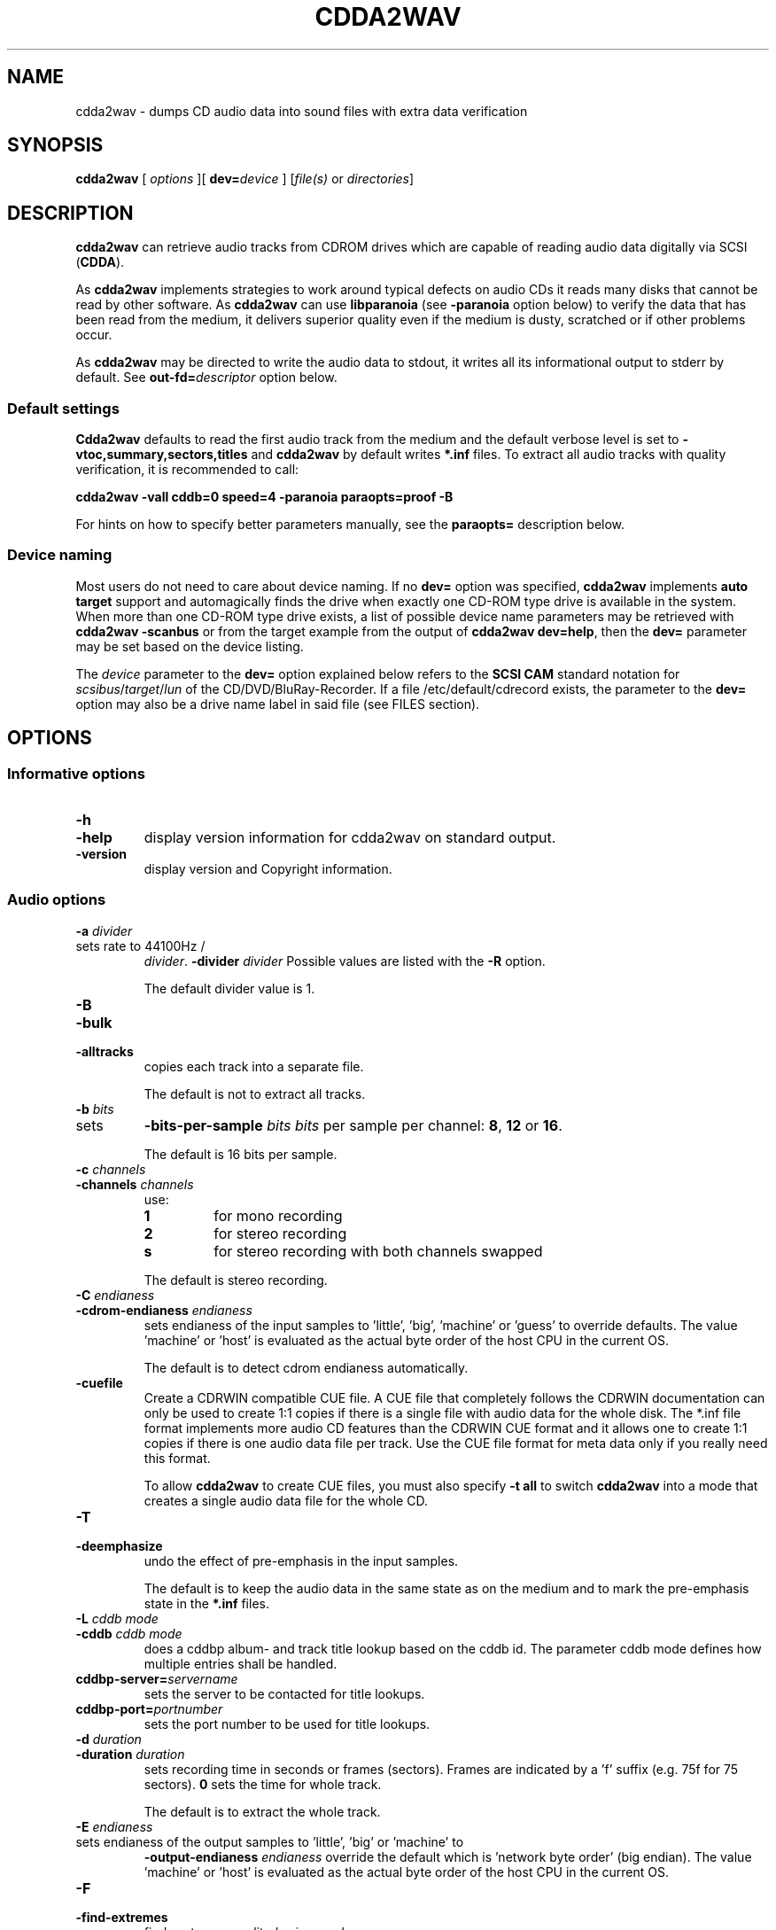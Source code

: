 '\" t
.\" @(#)cdda2wav.1	1.66 20/05/21 Copyright 1998,1999,2000 Heiko Eissfeldt, Copyright 2004-2020 J. Schilling
.if t .ds a \v'-0.55m'\h'0.00n'\z.\h'0.40n'\z.\v'0.55m'\h'-0.40n'a
.if t .ds o \v'-0.55m'\h'0.00n'\z.\h'0.45n'\z.\v'0.55m'\h'-0.45n'o
.if t .ds u \v'-0.55m'\h'0.00n'\z.\h'0.40n'\z.\v'0.55m'\h'-0.40n'u
.if t .ds A \v'-0.77m'\h'0.25n'\z.\h'0.45n'\z.\v'0.77m'\h'-0.70n'A
.if t .ds O \v'-0.77m'\h'0.25n'\z.\h'0.45n'\z.\v'0.77m'\h'-0.70n'O
.if t .ds U \v'-0.77m'\h'0.30n'\z.\h'0.45n'\z.\v'0.77m'\h'-0.75n'U
.if t .ds s \\(*b
.if t .ds S SS
.if n .ds a ae
.if n .ds o oe
.if n .ds u ue
.if n .ds s sz
.if t .ds m \\(*m
.if n .ds m micro
.TH CDDA2WAV 1 "Version 3.02 2022/08/26"
.SH NAME
cdda2wav \- dumps CD audio data into sound files with extra data verification
.SH SYNOPSIS
.B cdda2wav
[ 
.I options
][
.BI dev= device
]
.RI [ file(s)
or
.IR directories ]
.SH DESCRIPTION
.B cdda2wav
can retrieve audio tracks from CDROM drives which are
capable of reading audio data digitally via SCSI
.RB ( CDDA ).
.LP
As
.B cdda2wav
implements strategies to work around typical defects on audio CDs it reads many disks that
cannot be read by other software.
As 
.B cdda2wav
can use
.B libparanoia
(see
.B \-paranoia
option below)
to verify the data that has been read from the medium, it delivers superior quality even
if the medium is dusty, scratched or if other problems occur.
.LP
As
.B cdda2wav
may be directed to write the audio data to stdout, it writes all its informational output
to stderr by default. See
.BI out\-fd= descriptor
option below.
.PP
.SS "Default settings"
.PP
.B Cdda2wav
defaults to read the first audio track from the medium and the default verbose level is set to
.BR "\-vtoc,summary,sectors,titles"
and
.B cdda2wav
by default writes
.B "*.inf"
files.
To extract all audio tracks with quality verification, it is recommended to call:
.PP
.B "cdda2wav -vall cddb=0 speed=4 -paranoia paraopts=proof -B"
.PP
For hints on how to specify better parameters manually, see the
.B paraopts=
description below.
.SS "Device naming"
Most users do not need to care about device naming.
If no
.B dev=
option was specified, 
.B cdda2wav
implements 
.B auto target
support and automagically finds the drive when exactly
one CD-ROM type drive is available in the system.
When more than one CD-ROM type drive exists,
a list of possible device name parameters may be retrieved with
.B "cdda2wav \-scanbus"
or from the target example from the output of
.BR "cdda2wav dev=help" ,
then the
.B dev=
parameter may be set based on the device listing.
.PP
The
.I device
parameter to the
.B dev=
option
explained below refers to the
.B SCSI\ CAM
standard notation for
.IR scsibus / target / lun
of the CD/DVD/BluRay-Recorder.
If a file /etc/default/cdrecord exists, the parameter to the
.B dev=
option may also be a drive name label in said file (see FILES section).

.SH OPTIONS
.SS "Informative options"
.TP
.B \-h
.TP
.B \-help
display version information for cdda2wav on standard output.
.TP
.B \-version
display version and Copyright information.
.SS "Audio options"
.TP
.BI \-a " divider"
.TP
sets rate to 44100Hz / 
.IR divider . 
.BI \-divider " divider"
Possible values are listed with the
.B \-R
option.
.sp
The default divider value is 1.
.TP
.B \-B
.TP
.B \-bulk
.TP
.B \-alltracks
copies each track into a separate file.
.sp
The default is not to extract all tracks.
.TP
.BI \-b " bits"
.TP
sets 
.BI \-bits\-per\-sample " bits"
.I bits
per sample per channel:
.BR 8 ,
.B 12
or
.BR 16 .
.sp
The default is 16 bits per sample.
.TP
.BI \-c " channels"
.TP
.BI \-channels " channels"
use:
.RS
.TP
.B 1
for mono recording
.TP
.B 2
for stereo recording
.TP
.B s
for stereo recording with both channels swapped
.PP
The default is stereo recording.
.RE
.TP
.BI \-C " endianess"
.TP
.BI \-cdrom\-endianess " endianess"
sets endianess of the input samples to 'little', 'big', 'machine' or 'guess' to override defaults.
The value 'machine' or 'host' is evaluated as the actual byte order of
the host CPU in the current OS.
.sp
The default is to detect cdrom endianess automatically.
.TP
.B \-cuefile
Create a CDRWIN compatible CUE file.
A CUE file that completely follows the CDRWIN documentation can only be used to
create 1:1 copies if there is a single file with audio data for the whole disk.
The *.inf file format implements more audio CD features than the CDRWIN CUE format
and it allows one to create 1:1 copies if there is one audio data file per track.
Use the CUE file format for meta data only if you really need this format.
.sp
To allow
.B cdda2wav
to create CUE files, you must also specify
.B \-t all
to switch
.B cdda2wav
into a mode that creates a single audio data file for the whole CD.
.TP
.B \-T
.TP
.B \-deemphasize
undo the effect of pre-emphasis in the input samples.
.sp
The default is to keep the audio data in the same state as on the medium and to
mark the pre-emphasis state in the
.B "*.inf"
files.
.TP
.BI \-L " cddb mode"
.TP
.BI \-cddb " cddb mode"
does a cddbp album- and track title lookup based on the cddb id.
The parameter cddb mode defines how multiple entries shall be handled.
.TS H
center box;
r | l.
Parameter	Description
_
-1	disable cddb queries. This is the default.
0	interactive mode. The user selects the entry to use.
1	first fit mode. The first entry is taken unconditionally.
.TE
.TP
.BI cddbp\-server= servername
sets the server to be contacted for title lookups.
.TP
.BI cddbp\-port= portnumber
sets the port number to be used for title lookups.
.TP
.BI \-d " duration"
.TP
.BI \-duration " duration"
sets recording time in seconds or frames (sectors).
Frames are indicated by a 'f' suffix (e.g. 75f for 75 sectors).
.B 0
sets the time for whole track.
.sp
The default is to extract the whole track.
.TP
.BI \-E " endianess"
.TP
sets endianess of the output samples to 'little', 'big' or 'machine' to 
.BI \-output\-endianess " endianess"
override the default which is 'network byte order' (big endian).
The value 'machine' or 'host' is evaluated as the actual byte order of
the host CPU in the current OS.
.TP
.B \-F
.TP
.B \-find\-extremes
finds extreme amplitudes in samples.
.TP
.B \-G
.TP
.B \-find\-mono
finds if input samples are in mono.
.TP
.B \-g
.TP
.B \-gui
reformats the output for parsing by gui frontends.
.br
.ne 5
.TP
.B \-H
.TP
.B \-no\-infofile
does not write info file, cddb file or cdtext file.
.TP
.BI \-i " index"
.TP
.BI \-index " index"
selects the start index.
.TP
.B \-J
.TP
.B \-info\-only
does not write to a file, it just gives information about the disc.
.TP
.B \-M 
.TP
.B \-md5
enables calculation of MD-5 checksum for all audio bytes from the beginning 
of a track. The audio header is skipped when calculating the MD-5 checksum
to allow comparison of MD-5 sums for files with different header types.
.br
.ne 5
.TP
.B \-m
.TP
.B \-mono
sets to mono recording.
.TP
.B \-no\-hidden\-track
Ignore hidden tracks on the CD.
By default,
.B cdda2wav
checks whether there might be a hidden track before track 1.
This check may take a few seconds and thus can be disabled with
.BR \-no\-hidden\-track .
.TP
.B \-N
.TP
.B \-no\-write
does not write to a file, it just reads (e.g. for debugging purposes).
If this option is used together with the
.B \-e
option, the CD is read and the audio content is played back to the sound device
without creating output files with audio data.
.TP
.B \-no\-textdefaults
By default,
.B cdda2wav
replaces empty CD-Text fields from tracks with the related CD-Text field (when
defined) for the whole CD. If the option
.B \-no\-textdefaults
is used,
.B cdda2wav
leaves the track related CD-Text fields empty in such a case.
.TP
.B \-no\-textfile
If
.B cdda2wav
encounters useful CD-Text information on the CD, it writes a .cdtext file.
The option
.B \-no\-textfile
allows one to suppress the creation of the .cdtext file.
.TP
.BI \-o " offset"
.TP
.BI \-offset " offset"
starts
.I offset
sectors behind start track (one sector equivalents 1/75 seconds).
.TP
.BI \-O " audiotype"
.TP
can be 
.BI \-output\-format " audiotype"
.I wav
(for wav files) or
.I aiff
(for apple/sgi aiff files) or
.I aifc
(for apple/sgi aifc files) or
.I au
or
.I sun
(for sun .au PCM files) or
.I cdr
or
.I raw
(for headerless files to be used for cd writers).
.sp
The default output format is now
.B wav
for all platforms as it has become the most
common format. Note that former versions of
.B cdda2wav 
made an exception and by default created
.B au
type files on Solaris.
.TP
.BI \-p " percentage"
.TP
.BI \-playback\-realtime " percentage"
changes pitch of audio data copied to sound device.
.TP
.BI \-P " sectors"
.TP
.BI  \-set\-overlap " sectors"
sets the initial number of overlap
.I sectors
for jitter correction in non-paranoia mode. Note that overlapped reads are handled
differently in paranoia mode.
.sp
The default overlap in non-paranoia mode is 1.
.TP
.B \-paranoia
use the paranoia library as a filter on top of cdda2wav's routines for reading.
In
.B paranoia
mode, the latency time 
for the  
.B \-interactive 
mode and with a read ahead buffer size of 150..300 sectors,
is increased to typically 5..10 seconds. This is due to the
.B paranoia
code reading everything at least twice and having to empty the
cache RAM of the CD-ROM drive.
.sp
The size of the read ahead area must be larger than the size of the
RAM of the drive in order to allow
.B libparanoia
to empty the cache RAM in the drive.
As the size of the read ahead area in former times was a constant compiled
into the
.B libparanoia
code, the extract quality with using libparanoia was no longer sufficient
with drives built after year 2000. See
.B readahead=
parameter to the
.B paraopts=
option below.
.sp
.ne 10
If the
.B paranoia
mode is used,
.B cdda2wav
displays some quality statistics for each extracted track.
The following items appear in the list:
.TS H
center box;
r | l.
Value	Description
_
rderr	Number of hard read errors
skip	Number of sectors skipped due to exhausted retries
atom	Number of intra sector jitters (frame jitters) detected
edge	Number of jitters between sectors detected
drop	Number of dropped bytes fixed
dup	Number of duplicate bytes fixed
drift	Number of drifts detected
c2	Number of sectors with C2 errors
reads	Number of readahead blocks read and percentage to track size
overlap	Number of dynamic overlap size raises
.TE
.RS
.LP
The quality indicators in detail:
.TP
.B rderr
The number of failed low level read requests.
Each read appears for
.B sectors\-per\-request
sectors.
The
.B sectors\-per\-request
size is typically less than the read ahead size.
.TP
.B skip
The number of sectors that have been skipped because the read error retry
count was exhausted and no successful read was possible.
.TP
.B atom
The number of jitters that have been detected inside sectors.
This should never happen, but whenever a non-correctable C2 error occurs,
the drive could lose streaming.
Increasing the read ahead buffer size may reduce the results from atom
errors.
.TP
.B edge
The number of jitters that have been detected at the edges of sectors.
This could be caused by sector positioning errors.
Increasing the read ahead buffer size may reduce the results from edge
errors.
.TP
.B drop
The number of dropped samples.
This could be caused by sector positioning errors.
Increasing the read ahead buffer size may reduce the results from edge
errors.
.TP
.B dup
Duplicated samples could be caused by sector positioning errors like dripped samples.
Increasing the read ahead buffer size may reduce the results from edge
errors.
.TP
.B drift
This is the amount of drifts detected when checking the overlap area.
.TP
.B c2
The number of sectors with C2 errors seen when reading the last track.
As the paranoia code tends to read bad parts of the disk many times, this
number usually is above the number that would appear when the disk is just
read once in a linear way.
Use
.B paraopts=disable,c2check
to see a number that represents the state of the medium.
.TP
.B reads
The number of read ahead blocks read for the last track by the upper layer
and the percentage of the amount of data read compared to the size of the track.
This percentage is typically 200% because the paranoia code reads all data
at least twice. If there is a lot of overlap and a lof of read problems, this
percentage raises.
.TP
.B overlap
The number the overlap size has been raised. This happens when the overlap
size is below the maximum overlap size and errors in the overlap area are detected.
.RE
.br
.ne 15
.TP
.BI \-paraopts= list
.I List
is a comma separated list of suboptions passed to the paranoia library.
.TS H
center box;
r | l.
Option	Description
_
help	lists all paranoia options.
disable	disables paranoia mode. Libparanoia is still being used
no-verify	switches verify off, and static overlap on
retries=amount	set the number of maximum retries per sector
readahead=amount	set the number of sectors to use for the read ahead buffer
overlap=amount	set the number of sectors used for static overlap
minoverlap=amt	set the min. number of sectors for dynamic overlap
maxoverlap=amt	set the max. number of sectors for dynamic overlap
c2check	check C2 pointers from drive to rate quality
proof	set minoverlap=20,retries=200,readahead=600,c2check
.TE
.RS
.LP
The
.B paraopts=
parameters in detail:
.TP
.B disable
The paranoia corrections are disabled, but the data is still directed
through the code from
.BR libparanoia .
This allows one to switch on C2 error detection and to check the C2 error
statistics for a CD.
.TP
.B no\-verify
This switches off the verification of the data integrity in the overlap
area and turns off dynamic overlap control in favor of a static overlap
value.
.TP
.BI retries= amount
Set the maximum number of read retries per sector in case of hard read
errors. The default value for this parameter is
.BR 20 .
This is the same value as used by the old
.BR cdparanoia (1)
command.
.TP
.BI readahead= amount
Set the number of sectors to use for the read ahead buffer. 
Except when at the end of the medium,
.B libparanoia
never requests less than this amount of data from the low level
I/O code.
The size of the read ahead buffer is usually bigger than the 
maximum size for a single DMA in the system. For this reason,
.B libparanoia
calls several read operations in order to fill the read ahead buffer.
The default value used by
.B cdda2wav
is 400, which is more than the 150 sectors that
.BR cdparanoia (1)
uses but still a compromise for not requiring too much memory.
.sp
It is recommended to use a read ahead buffer size that is not less than
the RAM size in the CD-ROM drive. If the drive has more than 1MB of RAM,
use 425 sectors per MB of RAM in the drive.
.sp
Note that as long as the
.B readahead=
value is too small, the extract quality varies a lot with the value in use.
The value used by 
.BR cdparanoia (1)
may cause an extract quality below what
.B cdda2wav
delivers without
.BR libparanoia .
.TP
.BI overlap= amount
Set the number of sectors used for static overlap. This switches dynamic
overlap off.
It is recommended not to use static overlapping. To get a larger
overlapping, better use a higher
.B minoverlap=
value.
.TP
.BI minoverlap= amount
Set the minimum number of sectors for dynamic overlap.
The default value used by
.B cdda2wav
is
.BR 0.5 ,
this is more than the default used by
.BR cdparanoia (1)
which is 0.1.
.sp
For old drives that do not support accurate streaming, it is not
recommended to specify a
.B minoverlap=
value greater or equal to the maximal DMA size.
.sp
For best results on other drives, it is recommended to use a
.B minoverlap=
value that is not less than half of the readahead size.
.sp
The extract quality varies a lot with the
.B minoverlap=
value, but increasing the value also increases the extract
time.
.TP
.BI maxoverlap= amount
Set the maximum number of sectors for dynamic overlap.
If
.B maxoverlap=
was not specified and a large
.B minoverlap=
value was specified, this results in a quasi static overlapping.
The default value used by
.B cda2wav
is
.BR 32 .
.TP
.B c2check
Turn on C2 error checking.
For now, this just results in printing C2 error statistics.
.sp
Warning: some drives have been reported to fail reading hidden tracks when
the
.B c2check
mode is in effect.
If you encounter a drive where
.B cdda2wav
is not able to auto-detect whether
.B c2check
is usable, please report.
.sp
When you plan to use
.B c2check
while extracting hidden tracks, first verify that your drive will report
hidden tracks the same with and without the
.B c2check
option.
.br
.ne 5
.TP
.B proof
This option is a macro for better extract parameters than used by default.
The macro
.B proof
expands to:
.sp
.B "    paraopts=minoverlap=\fIsectors\-per\-request\fP-1,\e"
.br
.B "        retries=200,readahead=600"
.sp
If
.I sectors\-per\-request\f\-1
is more than 20, 20 is used as minimal overlap value.
.sp
The parameters used by
.B proof
are still not the best and there is no best parameter set for all cases.
A larger value for the read ahead buffer size may e.g be too large for
the available RAM in the system and the best value for the minimal overlap
depends on whether the drive supports exact streaming.
It is recommended to run experiments with larger values for the parameters
.B minoverlap=
and
.B readahead=
to get the best results for a specific platform.
.sp
Note that previous versions did include
.B c2check
with the
.B proof
macro, but this has been reported to fail on some drives and thus
.B c2check
was disabled by default.
Current versions of
.B cdda2wav
auto-detect whether the actual drive supports the
.B c2check
feature and use it if possible.

.RE
.br
.TP
.B \-q
.TP
.B \-quiet
quiet operation, no screen output.
.TP
.BI \-r " rate"
.TP
.BI  \-rate " rate"
sets
.I rate
in samples per second.  Possible values are listed with the
.B \-R
option.
.TP
.B \-R
.TP
.B \-dump\-rates
shows a list of all sample rates and their dividers.
.TP
.BI \-S " speed"
.TP
.BI \-speed " speed"
sets the cdrom device to one of the selectable speeds for reading.
For maximum extraction quality, it is recommended to use speed values of 8 or below.
.sp
The default is to extract at maximum speed.
.TP
.B \-s
.TP
.B \-stereo
sets to stereo recording.
.TP
.BI \-start\-sector " sector"
set an absolute start sector. This option is mutually exclusive to
.B \-track
and
.BR \-offset .
.br
.ne 10
.br
.TP
.BI \-t " track[+endtrack]"
.TP
.BI \-track " track[+endtrack]"
.TP
.BI \-track " track" +max
.TP
.B "\-track\ all"
selects the start track and optionally the end track.
If
.B "\-t\ all"
is used, all audio tracks are selected.
If
.B "\-t\ 2+max"
is used, all audio tracks starting with track 2 are selected.
.br
.ne 5
.TP
.BI \-v " itemlist
.TP
.BI \-verbose\-level " itemlist
Retrieves and prints verbose information about the CD.
.B Level
is a list of comma separated suboptions. Each suboption controls the type of information to be reported.

.TS H
center box;
r | l.
Suboption	Description
_
!	invert the meaning of the following string
not	invert the meaning of the following string
disable	no information is given, warnings appear however
all	all information is given
toc	show table of contents
summary	show a summary of the recording parameters
indices	determine and display index offsets
catalog	retrieve and display the media catalog number MCN
mcn	retrieve and display the media catalog number MCN
trackid	retrieve and display all Intern. Standard Recording Codes ISRC
isrc	retrieve and display all Intern. Standard Recording Codes ISRC
sectors	show the table of contents in start sector notation
titles	show the table of contents with track titles (when available)
audio-tracks	list the audio tracks and their start sectors
.TE
.sp
The default verbose-level is
.BR "toc,summary,sectors,titles" " ."
.TP
.B \-w
.TP
.B \-wait
waits for signal, then start recording.
.TP
.B \-x
.TP
.B \-max
sets maximum (CD) quality.
.SS "SCSI options"
.TP
.BI dev= device
.TP
.BI \-D " device"
.TP
.BI \-device " device"
uses
.I device
as the source for CDDA reading.
For example /dev/cdrom for the
.B cooked_ioctl
interface and Bus,ID,Lun for the 
.B generic_scsi
interface. The
.I device
has to correspond with the interface setting if given (see 
.BR \-I " and " \-interface
option below).
.sp
If no 
.BR \-I " or " \-interface
option has been specified, the interface setting is derived from
the device name syntax. A device name that is in the form
Bus,ID,Lun or contains a colon (':') defaults to the
.B generic_scsi
interface.
.sp
Using the
.B cooked_ioctl
is not recommended as this makes
.B cdda2wav
mainly depend on the audio extraction quality of the operating system
which is usually extremely bad. For this reason, avoid using parameters like
.BR dev= /dev/cdrom
for the device. 
.sp
The setting of the environment variable
.B CDDA_DEVICE
is overridden by this option.
.sp
If no 
.B dev=
option is present, or if the
.B dev=
option only contains a transport specifier but no address,
.B cdda2wav 
tries to scan the SCSI address space for CD-ROM drives.
If exactly one is found, this is used by default.
.sp
For more information, see the description of the
.B dev=
option from
.BR cdrecord (1).
.TP
.BI debug= #
.TP
.BI debug-scsi= #
Set the debug level for the
.B libscg
SCSI OS abstraction layer.
.TP
.BI kdebug= #
.TP
.BI kdebug-scsi= #
.TP
.BI kd= #
Set the kernel debug level for the kernel driver called by the
.B libscg
SCSI OS abstraction layer. This option is not supported on all platforms.
.TP
.B \-scanbus
Scan all SCSI devices on all SCSI buses and print the inquiry
strings. This option may be used to find SCSI address of the 
CD/DVD-Recorder on a system.
The numbers printed out as labels are computed by: 
.B "bus * 100 + target"
.TP
.BI scgopts= list
A comma separated list of SCSI options that are handled by libscg.
The implemented options may be uptated indepentendly from applications.
Currently, one option:
.B ignore\-resid
is supported to work around a Linux kernel bug.
.TP
.BI ts= #
Set the maximum transfer size for a single SCSI command to #.
The syntax for the 
.B ts=
option is the same as for cdrecord fs=# or sdd bs=#.
.sp
If no 
.B ts=
option has been specified,
.B cdda2wav
defaults to a transfer size of 3\ MB. If libscg gets lower values from the
operating system, the value is reduced to the maximum value that is possible
with the current operating system.
Sometimes, it may help to further reduce the transfer size or to enhance it,
but note that it may take a long time to find a better value by experimenting
with the
.B ts=
option.
.sp
Some operating systems return wrong values for the maximum transfer size.
If the transfer totally hangs or resets occur, it may be appropriate to reduce
the transfer size to less than 64 kB or even less than 32 kB.
.TP
.B \-V
.TP
.B \-verbose\-scsi
enable SCSI command logging to the console. This is mainly used for debugging.
.TP
.B \-Q
.TP
.B \-silent\-scsi
suppress SCSI command error reports to the console. This is mainly used for guis.

.SS "OS Interface options"
.TP
.BI \-A " auxdevice"
.TP
.BI \-auxdevice " auxdevice"
uses
.I auxdevice
as a CDROM drive to permit send the CDROMMULTISESSION ioctl on Linux
although the
.B generic_scsi
interface is in use.
.TP
.BI \-I " interface"
.TP
.BI \-interface " interface"
specifies the
.I interface
to use for accessing the CDROM:
.sp
.RS
.TP
.B generic_scsi
for sending SCSI commands directly to the drive.
.TP
.B cooked_ioctl
for using the programming interface supplied by the OS kernel.
.RE
.sp
.RS
The latter is not recommended as it gives lower quality and only 
works on a limited number of platforms.
.RE
.br
.ne 20
.TP
.B \-interactive
Go into interactive mode that reads commands from
.B stdin 
and writes the textual replies to
.BR stderr ,
or the file descriptor specified by the
.B out\-fd
option.
This mode has been introduced mainly to allow cdrecord to be called by gstreamer plugins.
.sp
.ne 20
If 
.B cdda2wav
was called with the option
.BR \-interactive ,
it reads the TOC from the medium and then waits for command input as if it
has been issued a
.B stop
command. If the next command is a 
.B cont
command, then
.B cdda2wav
extracts the whole audio part of the medium.
If the next command is a 
.B read 
command, then
.B cdda2wav
starts extracting from the position that was indicated by the 
.B read
command parameter.
.TS H
center box;
c | l | l
c | l | l.
Command	Parameters	Description
_
cont		continue processing at current position
exit		exit processing
help		print command help and wait for input
quit		exit processing
read	sectors \fIsector number\fP	read sectors starting from \fIsector number\fP
read	tracks \fItrack number\fP	read sectors starting from \fItrack number\fP
stop		stop processing and wait for new input
.TE
.TP
.BI out\-fd= descriptor
Redirect informational output to the file descriptor named by
.BR descriptor .
The parameter
.B descriptor
specifies a UNIX file descriptor number.
By default,
.B cdda2wav
sends informational output to
.BR stderr .
Redirecting the informational output to a different file descriptor
helps guis and other programs that call
.B cdda2wav
via pipes.
.TP
.BI audio\-fd= descriptor
In case that the file name for the audio data file is "-",
redirect audio output to the file descriptor named by
.BR descriptor .
The parameter
.B descriptor
specifies a UNIX file descriptor number.
By default,
.B cdda2wav
sends audio data to
.B stdout
if the output is not directed into a file.
Redirecting the audio output to a different file descriptor
helps guis and other programs that call
.B cdda2wav
via pipes.
.br
.ne 7
.TP
.B \-no-fork
Do not fork for extended buffering. If
.B \-no-fork
is used and 
.B cdda2wav
is used to play back audio CDs in
.B paranoia
mode, the playback may be interrupted due to lack of buffering.
On the other hand, allowing
.B cdda2wav
to fork will increase the latency time for the 
.B \-interactive
mode.
.TP
.B \-e
.TP
.B \-echo
copies audio data to the operating system's sound device e.g.
.BR /dev/dsp .
.TP
.BI "sound\-device=" sounddevice
set an alternate sound device to use for 
.BR \-e .
.ne 5
.TP
.BI \-n " sectors"
.TP
reads 
.BI \-sectors\-per\-request " sectors"
.I sectors
per request.
.TP
.BI \-l " buffers"
.TP
uses a ring buffer with 
.BI \-buffers\-in\-ring " buffers"
.I buffers
total.

.SH ENVIRONMENT
.PP
Some defaults for
.B cdda2wav
are compiled in and depend on the
.B Makefile
others on the
.B environment variable
settings.
.br
.ne 5
.TP
.B CDDA_DEVICE
is used to set the device name. The device naming is compatible with
.BR cdrecord (1).
.TP
.B CDDBP_SERVER
is used for cddbp title lookups when supplied.
.TP
.B CDDBP_PORT
is used for cddbp title lookups when supplied.
.TP
.B RSH
If the 
.B RSH
environment variable is present, the remote connection will not be created via
.BR rcmd (3)
but by calling the program pointed to by
.BR RSH .
Use e.g. 
.BR RSH= /usr/bin/ssh
to create a secure shell connection.
.sp
Note that this forces 
.B cdda2wav
to create a pipe to the 
.B rsh(1)
program and disallows
.B cdda2wav
to directly access the network socket to the remote server.
This makes it impossible to set up performance parameters and slows down
the connection compared to a 
.B root
initiated
.B rcmd(3)
connection.
.TP
.B RSCSI
If the 
.B RSCSI
environment variable is present, the remote SCSI server will not be the program
.B /opt/schily/sbin/rscsi
but the program pointed to by
.BR RSCSI .
Note that the remote SCSI server program name will be ignored if you log in
using an account that has been created with a remote SCSI server program as
login shell.
.SH "EXIT STATUS"
.B cdda2wav
uses the following exit codes to indicate various degrees of success:
.TS H
center box;
r | l.
Exitcode	Description
_
0	no errors encountered, successful operation.
1	usage or syntax error. cdda2wav got inconsistent arguments.
2	permission (un)set errors. permission changes failed.
3	read errors on the cdrom/burner device encountered.
4	write errors while writing one of the output files encountered.
5	errors with soundcard handling (initialization/write).
6	errors with stat() system call on the read device (cooked ioctl).
7	pipe communication errors encountered (in forked mode).
8	signal handler installation errors encountered.
9	allocation of shared memory failed (in forked mode).
10	dynamic heap memory allocation failed.
11	errors on the audio cd medium encountered.
12	device open error in ioctl handling detected.
13	race condition in ioctl interface handling detected.
14	error in ioctl() operation encountered.
15	internal error encountered. Please report back!!!
16	error in semaphore operation encountered (install / request).
17	could not get the scsi transfer buffer.
18	could not create pipes for process communication (in forked mode).
.TE
.SH "DISCUSSION"
.B cdda2wav
is able to read parts of an
.B audio
CD or
.B multimedia
CDROM (containing audio parts) directly digitally. These parts can be
written to a file, a pipe, or to a sound device.
.PP
.B cdda2wav
stands for
.B CDDA
to
.B WAV
(where
.B CDDA
stands for compact disc digital audio and
.B WAV
is a sound sample format introduced by MS Windows).  It
allows copying
.B CDDA
audio data from the CDROM drive into a file in 
.B WAV
or other formats.
.PP
Some versions of
.B cdda2wav
may try to get higher real-time scheduling priorities to ensure
smooth (uninterrupted) operation. These priorities are available for super users
and are higher than those of 'normal' processes. Thus delays are minimized.
.PP
If you only have one CDROM
and it is loaded with an audio CD, you may simply invoke
.B cdda2wav
and it will create the sound file
.B audio.wav
recording the whole track beginning with track 1 in stereo at 16 bit at 44100
Hz sample rate, if your file system has enough space free.  Otherwise
recording time will be limited. For details see files
.B README
and
.BR README.INSTALL .
.PP
If you have more then one CD-ROM type drive in the system, you need
to specify the 
.B dev=
option.
.SH "HINTS ON OPTIONS"
.PP
Most of the options are used to control the format of the WAV file. In
the following text most of them are discussed in a more verbose way.
.SS "Select Device"
.BI dev= "device"
selects the CDROM drive device to be used.
The specifier given should correspond to the selected interface (see below).
For the 
.B cooked_ioctl
interface this is the cdrom device descriptor.
One example for a SCSI CDROM drive on bus 0 with SCSI ID 3 and lun 0 is 
.B "The SCSI devices used with the generic SCSI interface however are"
.B "addressed with their SCSI-Bus, SCSI-Id, and SCSI-Lun instead of the generic"
.B "SCSI device descriptor."
.BR dev=0,3,0 .
.SS "Select Auxiliary device"
.BI \-A " auxdevice"
may be needed in some rare cases for CD-Extra handling.
.B Cdda2wav
usually has no problem to get the multi-session information for
CD-Extra using raw SCSI commands.
For Non-SCSI-CDROM drives this is the
same device as given by 
.B dev=
(see above). For SCSI-CDROM drives it is the
CDROM drive (SCSI) device (i.e.  
.B /dev/sr0
) corresponding to the SCSI device (i.e.
.B 0,3,0
). It has to match the device used for sampling.
.SS "Select Interface"
.BI \-I " interface"
selects the CDROM drive communication method. 
This interface method is typically automatically selected from the device name.
For SCSI drives
.B generic_scsi
is used (cooked_ioctl may not be available for all devices).
Valid names are
.B generic_scsi
and
.BR cooked_ioctl .
The first uses the generic SCSI interface, the latter uses the ioctl of
the CDROM driver. The latter variant works only when the kernel driver supports
.B CDDA
reading. This entry has to match the selected CDROM device (see above).
.SS "Enable echo to soundcard"
.B \-e
copies audio data to the sound card while recording, so you hear it nearly
simultaneously. The soundcard gets the same data that is recorded. This
is time critical, so it works best with the
.B \-q
option.  To use
.B cdda2wav
as a pseudo CD player without recording in a file you could use
.PP
.B "cdda2wav \-q \-e \-t2 \-d0 \-N"
.PP
to play the whole second track or
.PP
.B "cdda2wav \-q \-e \-B \-N"
.PP
to play the whole disk.
This feature reduces the recording speed
to at most onefold speed.
.SS "Change pitch of echoed audio"
.B "\-p percentage"
changes the pitch of all audio echoed to a sound card. Only the copy
to the soundcard is affected, the recorded audio samples in a file
remain the same.
Normal pitch, which is the default, is given by 100.
Lower percentages correspond to lower pitches, i.e.
\-p 50 transposes the audio output one octave lower.
See also the script
.B pitchplay
as an example. This option was contributed by Raul Sobon.
.SS "Select mono or stereo recording"
.B \-m
or
.B "\-c 1"
selects mono recording (both stereo channels are mixed),
.B \-s
or
.B "\-c 2"
or
.B "\-c s"
selects stereo recording. Parameter s
will swap both sound channels.
.SS "Select maximum quality"
.B \-x
will set stereo, 16 bits per sample at 44.1 kHz (full CD quality).  Note
that other format options given later can change this setting.
.SS "Select sample quality"
.B "\-b 8"
specifies 8 bit (1 Byte) for each sample in each channel;
.B "\-b 12"
specifies 12 bit (2 Byte) for each sample in each channel;
.B "\-b 16"
specifies 16 bit (2 Byte) for each sample in each channel (Ensure that
your sample player or sound card is capable of playing 12-bit or 16-bit
samples). Selecting 12 or 16 bits doubles file size.  12-bit samples are
aligned to 16-bit samples, so they waste some disk space.
.SS "Select sample rate"
.BI \-r " samplerate"
selects a sample rate.
.I samplerate
can be in a range between 900 and 44100. Option
.B \-R
lists all available rates.
.SS "Select sample rate divider"
.BI \-a " divider"
selects a sample rate divider.
.I divider
can be from 1 to 50.5 in steps of 0.5.  Option
.B \-R
lists all available rates.
.sp
To make the sound smoother at lower sampling rates,
.B cdda2wav
sums over
.I n
samples (where
.I n
is the specific dividend). So for 22050 Hertz output we have to sum over
2 samples, for 900 Hertz we have to sum over 49 samples.  This cancels
higher frequencies. Standard sector size of an audio CD (ignoring
additional information) is 2352 Bytes. In order to finish summing
for an output sample at sector boundaries the rates above have to be
chosen.  Arbitrary sampling rates in high quality would require some
interpolation scheme, which needs much more sophisticated programming.
.SS "List a table of all sampling rates"
.BI \-R
shows a list of all sample rates and their dividers. Dividers can range
from 1 to 50.5 in steps of 0.5.
.SS "Select start track and optionally end track"
.BI \-t " n+m"
selects
.B n
as the start track and optionally
.B m
as the last track of a range to be recorded.
These tracks must be from the table of contents.  This sets
the track where recording begins. Recording can advance through the
following tracks as well (limited by the optional end track or otherwise
depending on recording time). Whether one file or different files are
then created depends on the
.B \-B
option (see below).
.SS "Select start index"
.BI \-i " n"
selects the index to start recording with.  Indices other than 1 will
invoke the index scanner, which will take some time to find the correct
start position. An offset may be given additionally (see below).
.SS "Set recording duration"
.B \-d " n"
sets recording time to
.I n
seconds or set recording time for whole track if
.I n
is zero. In order to specify the duration in frames (sectors) also, the
argument can have an appended 'f'. Then the numerical argument is to be
taken as frames (sectors) rather than seconds.
Please note that if track ranges are being used they define the recording
time as well thus overriding any
.BR \-d " option"
specified times.
.sp
Recording time is defined as the time the generated sample will play (at
the defined sample rate). Since it's related to the amount of generated
samples, it's not the time of the sampling process itself (which can be
less or more).  It's neither strictly coupled with the time information on
the audio CD (shown by your hifi CD player).
Differences can occur by the usage of the
.B \-o
option (see below). Notice that recording time will be shortened, unless
enough disk space exists. Recording can be aborted at anytime by
pressing the break character (signal SIGQUIT).
.SS "Record all tracks of a complete audio CD in separate files"
.B \-B
copies each track into a separate file. A base name can be given. File names
have an appended track number and an extension corresponding to the audio
format. To record all audio tracks of a CD, use a sufficient high duration
(i.e. \-d99999).
.SS "Set start sector offset"
.BI \-o " sectors"
increments start sector of the track by
.IR sectors .
By this option you are able to skip a certain amount at the beginning of
a track so you can pick exactly the part you want. Each sector runs for 1/75
seconds, so you have very fine control. If your offset is so high that
it would not fit into the current track, a warning message is issued
and the offset is ignored.  Recording time is not reduced.  (To skip
introductory quiet passages automagically, use the
.B \-w
option see below.)
.SS "Wait for signal option"
.B \-w
Turning on this option will suppress all silent output at startup,
reducing possibly file size.
.B cdda2wav
will watch for any signal in the output signal and switches on writing
to file.
.SS "Find extreme samples"
.B \-F
Turning on this option will display the most negative and the most positive
sample value found during recording for both channels. This can be useful
for readjusting the volume. The values shown are not reset at track
boundaries, they cover the complete sampling process. They are taken from
the original samples and have the same format (i.e. they are independent
of the selected output format).
.SS "Find if input samples are in mono"
.B \-G
If this option is given, input samples for both channels will be compared. At
the end of the program the result is printed. Differences in the channels
indicate stereo, otherwise when both channels are equal it will indicate mono.
.SS "Undo the pre-emphasis in the input samples"
.B \-T
Some older audio CDs are recorded with a modified frequency response called
pre-emphasis. This is found mostly in classical recordings. The correction
can be seen in the flags of the Table Of Contents often. But there are
recordings, that show this setting only in the subchannels. If this option
is given, the index scanner will be started, which reads the q-subchannel
of each track. If pre-emphasis is indicated in the q-subchannel of a track,
but not in the TOC, pre-emphasis will be assumed to be present, and
subsequently a reverse filtering is done for this track before the samples
are written into the audio file.
.SS "Set audio format"
.B \-O " audiotype"
can be 
.I wav
(for wav files) or
.I au
or
.I sun
(for sun PCM files) or
.I cdr
or
.I raw
(for headerless files to be used for cd writers).
All file samples are coded in linear pulse code modulation (as done
in the audio compact disc format). This holds for all audio formats.
Wav files are compatible to Wind*ws sound files, they have lsb,msb byte order
which is the opposite byte order to the one used on the audio cd. 
The default filename extension is '.wav'.
Sun type files are not like the older common logarithmically coded .au files,
but instead as mentioned above linear PCM is used. The byte order is msb,lsb
to be compatible. The default filename extension is '.au'.
The AIFF and the newer variant AIFC from the Apple/SGI world store their samples
in bigendian format (msb,lsb). In AIFC no compression is used.
Finally the easiest 'format',
the cdr aka raw format. It is done per default in msb,lsb byte order to satisfy
the order wanted by most cd writers. Since there is no header information in this
format, the sample parameters can only be identified by playing the samples
on a soundcard or similar. The default filename extension is '.cdr' or '.raw'.
.SS "Select cdrom drive reading speed"
.B \-S " speed"
allows one to switch the cdrom drive to a certain speed in order to
reduce read errors. The argument is transferred verbatim to the drive.
Details depend very much on the cdrom drives.
An argument of 0 for example is often the default speed of the drive,
a value of 1 often selects single speed.
.SS "Enable MD5 checksums"
.B \-M " count"
enables calculation of MD-5 checksum for 'count' bytes from the beginning of a
track. This was introduced for quick comparisons of tracks.
.SS "Use Monty's libparanoia for reading of sectors"
.B \-paranoia
selects an alternate way of extracting audio sectors. Monty's library is used
with the following default options:
.sp
PARANOIA_MODE_FULL, but without PARANOIA_MODE_NEVERSKIP
.sp
for details see Monty's libparanoia documentation.
In this case the option
.B \-P
has no effect.
.SS "Do linear or overlapping reading of sectors"
(This applies unless option
.B \-paranoia
is used.)
.B \-P " sectors"
sets the given number of sectors for initial overlap sampling for jitter
correction. Two cases are to be distinguished. For nonzero values,
some sectors are read twice to enable cdda2wav's jitter correction.
If an argument of zero is given, no overlap sampling will be used.
For nonzero overlap sectors cdda2wav dynamically adjusts the setting during
sampling (like cdparanoia does).
If no match can be found, cdda2wav retries the read with an increased overlap.
If the amount of jitter is lower than the current overlapped samples, cdda2wav
reduces the overlap setting, resulting in a higher reading speed.
The argument given has to be lower than the total number of sectors per request
(see option
.I -n
below).
Cdda2wav will check this setting and issues a error message otherwise.
The case of zero sectors is nice on low load situations or errorfree (perfect)
cdrom drives and perfect (unscratched) audio cds.
.SS "Set the transfer size"
.B \-n " sectors"
will set the transfer size to the specified sectors per request.
.SS "Set number of ring buffer elements"
.B \-l " buffers"
will allocate the specified number of ring buffer elements.
.SS "Set endianess of input samples"
.B \-C " endianess"
will override the default settings of the input format.
Endianess can be set explicitly to "little", "big" or "machine" or to the automatic
endianess detection based on voting with "guess".
.SS "Set endianess of output samples"
.B \-E " endianess"
(endianess can be "little", "big" or "machine") will override the
default settings of the output format.
.SS "Verbose option"
.B \-v " itemlist"
prints more information. A list allows selection of different
information items.
.sp
.TP 10
.B help
Print a summary of possible members of the diffopts list.
.TP
.B !
Invert the meaning of the following string. No comma is needed after the 
exclamation mark.
.TP 10
.B not
Invert the meaning of all members in the diffopts list i.e. exclude 
all present options from an initially complete set compare list.
When using 
.BR csh (1)
you might have problems with
.B "!"
due to its strange parser.
This is why the 
.B "not"
alias exists.
.TP
.B "disable"
disables verbosity
.TP
.B "all"
all information is given 
.TP
.B "toc"
displays the table of contents
.TP
.B "summary"
displays a summary of recording parameters
.TP
.B "indices"
invokes the index scanner and displays start positions of indices
.TP
.B "catalog"
retrieves and displays a media catalog number
.TP
.B "trackid"
retrieves and displays international standard recording codes
.TP
.B "sectors"
displays track start positions in absolute sector notation
.PP
To combine several requests just list the suboptions separated with commas.
.SS "The table of contents"
The display will show the table of contents with number of tracks and
total time (displayed in
.IR mm : ss . hh
format,
.IR mm =minutes,
.IR ss =seconds,
.IR hh "=rounded 1/100 seconds)."
The following list displays track number and track time for each entry.
The summary gives a line per track describing the type of the track.
.sp
.ce 1
.B "track preemphasis copypermitted tracktype chans"
.sp
The
.B track
column holds the track number.
.B preemphasis
shows if that track has been given a non linear frequency response.
NOTE: You can undo this effect with the
.B \-T
option.
.B "copy\-permitted"
indicates if this track is allowed to copy.
.B "tracktype"
can be data or audio. On multimedia CDs (except hidden track CDs) 
both of them should be present.
.B "channels"
is defined for audio tracks only. There can be two or four channels.
.SS "No file output"
.B \-N
this debugging option switches off writing to a file.
.SS "No infofile generation"
.B \-H
this option switches off creation of an info file and a cddb file.
.SS "Generation of simple output for gui frontends"
.B \-g
this option switches on simple line formatting, which is needed to support
gui frontends (like xcd-roast).
.SS "Verbose SCSI logging"
.B \-V
this option switches on logging of SCSI commands. This will produce
a lot of output (when SCSI devices are being used).
This is needed for debugging purposes. The format
is the same as being used with the cdrecord program, see
.BR cdrecord (1)
for more information.
.SS "Quiet option"
.B \-q
suppresses all screen output except error messages.
That reduces cpu time resources.
.SS "Just show information option"
.B \-J
does not write a file, it only prints information about the disc (depending
on the
.B \-v
option). This is just for information purposes.
.SH "CDDBP support"
.SS "Lookup album and track titles option"
.B \-L " cddbp mode"
Cdda2wav tries to retrieve performer, album-, and track titles from a cddbp
server. The default server right now is 'freedb.freedb.org'.
It is planned to have more control over the server handling later.
The parameter defines how multiple entries are handled:
.IP \fB0\fP
interactive mode, the user chooses one of the entries.
.IP \fB1\fP
take the first entry without asking.
.SS "Set server for title lookups"
.B cddbp\-server " servername"
When using \-L or \-cddb, the server being contacted can be set with
this option.
.SS "Set portnumber for title lookups"
.B cddbp\-port " portnumber"
When using \-L or \-cddb, the server port being contacted can be set with
this option.
.SH "HINTS ON USAGE"
Don't create samples you cannot read. First check your sample player
software and sound card hardware. I experienced problems with very low
sample rates (stereo <= 1575 Hz, mono <= 3675 Hz) when trying to play
them with standard WAV players for sound blaster (maybe they are not
legal in
.B WAV
format). Most CD-Writers insist on audio samples in a bigendian format.
Now cdda2wav supports the 
.B \-E " endianess"
option to control the endianess of the written samples.
.PP
If your hardware is fast enough to run cdda2wav
uninterrupted and your CD drive is one of the 'perfect' ones, you will
gain speed when switching all overlap sampling off with the
.B \-P " 0"
option. Further fine tuning can be done with the
.B \-n " sectors"
option. You can specify how much sectors should be requested in one go.
.PP
Cdda2wav supports
.BR pipes .
Use a filename of
.B \-
to let cdda2wav output its samples to standard output.
.PP
Conversion to other sound formats is possible using the
.B sox
program package (it should no longer be necessary to use
.B sox \-x
to change the byte order of samples; see option
.B \-E
to change the output byteorder).
.PP
If you want to sample more than one track into
different files in one run, this is currently possible with the
.B \-B
option. When recording time exceeds the track limit a new file will
be opened for the next track.
.SH FILES
Cdda2wav can generate a lot of files for various purposes.
.SS "Audio files:"
.PP
There are audio files containing samples with default extensions
\&.wav, .au, .aifc, .aiff, and .cdr according to the selected sound format.
These files are not generated when option
.RB ( \-N )
is given. Multiple files may
be written when the bulk copy option
.RB ( \-B )
is used. Individual file names
can be given as arguments. If the number of file names given is sufficient
to cover all included audio tracks, the file names will be used verbatim.
Otherwise, if there are less file names than files needed to write the
included tracks, the part of the file name before the extension is extended
with '_dd' where dd represents the current track number.
.SS "Cddb and Cdindex files:"
.PP
If cdda2wav detects cd-extra or cd-text (album/track) title information,
then .cddb, .cdindex and .cdtext files are generated unless suppressed by the
option
.BR \-H .
They contain suitable formatted entries for submission to
audio cd track title databases in the Internet. The CDINDEX and CDDB(tm)
systems are currently supported. For more information please visit
www.musicbrainz.org and www.freedb.com.
.SS "Inf files:"
.PP
The inf files describe the sample files and the part of the audio cd
it was taken from. They are a means to transfer information to a cd burning
program like cdrecord. For example, if the original audio cd had pre-emphasis
enabled, and cdda2wav
.B \-T
did remove the pre-emphasis, then the inf file has
pre-emphasis not set (since the audio file does not have it anymore), while
the .cddb and the .cdindex have pre-emphasis set as the original does.
.SH WARNING
.B IMPORTANT:
it is prohibited to sell copies of copyrighted material by noncopyright
holders. This program may not be used to circumvent copyrights.
The user acknowledges this constraint when using the software.
.SH BUGS
The index scanner may give timeouts.
.sp
The resampling (rate conversion code) uses polynomial interpolation, which
is not optimal.
.sp
Cdda2wav should use threads.
.PP
Mail other bugs and suggestions to
.B schilytools@mlists.in-berlin.de
or open a ticket at
.BR https://codeberg.org/schilytools/schilytools/issues .
.PP
The mailing list archive may be found at:
.PP
.nf
.BR https://mlists.in-berlin.de/mailman/listinfo/schilytools-mlists.in-berlin.de .
.fi

.SH ACKNOWLEDGEMENTS
Thanks go to Project MODE (http://www.mode.net/) and Fraunhofer Institut f\*ur
integrierte Schaltungen (FhG-IIS) (http://www.iis.fhg.de/) for financial
support.
Plextor Europe and Ricoh Japan provided cdrom disk drives and cd burners
which helped a lot to develop this software.
Rammi has helped a lot with the debugging and showed a lot of stamina when
hearing 100 times the first 16 seconds of the first track of the Krupps CD.
Libparanoia contributed by Monty (Christopher Montgomery) xiphmont@mit.edu.

.SH AUTHORS
Heiko Eissfeldt heiko@colossus.escape.de (1993-2004,2015)
.PP
J\*org Schilling (2004-2022)
.PP
.B cdda2wav
is now maintained by the schilytools project authors.

.SH "SOURCE DOWNLOAD"
The source code for
.B cdda2wav
is included in the
.B schilytools
project and may be retrieved from the
.B schilytools
project at Codeberg at
.LP
.BR https://codeberg.org/schilytools/schilytools .
.LP
The download directory is
.LP
.BR https://codeberg.org/schilytools/schilytools/releases .

.SH "INTERFACE STABILITY"
.B cdda2wav
are designed for long term stability.
As
.B cdda2wav
depends on interfaces provided by the underlying operating system,
the stability of the interfaces offered by
.B cdda2wav
depends on the interface stability of the OS interfaces. 
Modified interfaces in the OS may enforce modified interfaces
in 
.BR cdda2wav .
